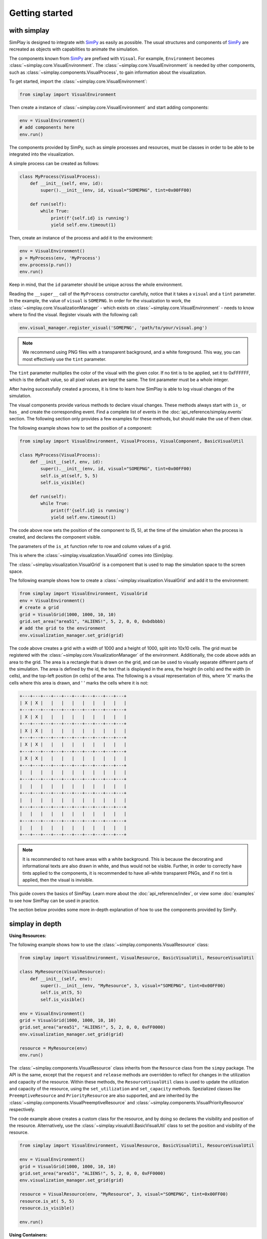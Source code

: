 Getting started
============================================

with simplay
------------

SimPlay is designed to integrate with `SimPy <https://simpy.readthedocs.io/en/latest/>`_ as easily as possible.
The usual structures and components of `SimPy <https://simpy.readthedocs.io/en/latest/>`_ are recreated as objects
with capabilities to animate the simulation.

The components known from `SimPy <https://simpy.readthedocs.io/en/latest/>`_ are prefixed with ``Visual``.
For example, ``Environment`` becomes :class:`~simplay.core.VisualEnvironment`.
The :class:`~simplay.core.VisualEnvironment` is needed by other components,
such as :class:`~simplay.components.VisualProcess`, to gain information
about the visualization.

To get started, import the :class:`~simplay.core.VisualEnvironment`:

.. code-block:: python

    from simplay import VisualEnvironment

Then create a instance of :class:`~simplay.core.VisualEnvironment` and start adding components:

.. code-block:: python

    env = VisualEnvironment()
    # add components here
    env.run()

The components provided by SimPy, such as simple processes and resources, must be classes
in order to be able to be integrated into the visualization.

A simple process can be created as follows:

.. code-block:: python

    class MyProcess(VisualProcess):
        def __init__(self, env, id):
            super().__init__(env, id, visual="SOMEPNG", tint=0x00FF00)

        def run(self):
            while True:
                print(f'{self.id} is running')
                yield self.env.timeout(1)

Then, create an instance of the process and add it to the environment:

.. code-block:: python

    env = VisualEnvironment()
    p = MyProcess(env, 'MyProcess')
    env.process(p.run())
    env.run()

Keep in mind, that the ``id`` parameter should be unique across the whole environment.

Reading the ``__super__`` call of the ``MyProcess`` constructor carefully, notice
that it takes a ``visual`` and a ``tint`` parameter.
In the example, the value of ``visual`` is ``SOMEPNG``.
In order for the visualzation to work,
the :class:`~simplay.core.VisualizationManager` -
which exists on :class:`~simplay.core.VisualEnvironment` -
needs to know where to find the visual.
Register visuals with the following call:

.. code-block:: python

    env.visual_manager.register_visual('SOMEPNG', 'path/to/your/visual.png')

.. note::

    We recommend using PNG files with a transparent background, and a white foreground.
    This way, you can most effectively use the ``tint`` parameter.

The ``tint`` parameter multiplies the color of the visual with the given color.
If no tint is to be applied, set it to 0xFFFFFF, which is the default value, 
so all pixel values are kept the same.
The tint parameter must be a whole integer.

After having successfully created a process, it is time to learn how SimPlay is able to
log visual changes of the simulation.

The visual components provide various methods to declare visual changes.
These methods always start with ``is_`` or ``has_`` and create the corresponding event.
Find a complete list of events in the :doc:`api_reference/simplay.events` section.
The following section only provides a few examples for these methods, but should make the use of them clear.

The following example shows how to set the position of a component:

.. code-block:: python

    from simplay import VisualEnvironment, VisualProcess, VisualComponent, BasicVisualUtil

    class MyProcess(VisualProcess):
        def __init__(self, env, id):
            super().__init__(env, id, visual="SOMEPNG", tint=0x00FF00)
            self.is_at(self, 5, 5)
            self.is_visible()

        def run(self):
            while True:
                print(f'{self.id} is running')
                yield self.env.timeout(1)

The code above now sets the position of the component to (5, 5), at
the time of the simulation when the process is created, and declares the component visible.

The parameters of the ``is_at`` function refer to row and column values of a grid.

This is where the :class:`~simplay.visualization.VisualGrid` comes into (Sim)play.

The :class:`~simplay.visualization.VisualGrid` is a component that is used to map the simulation space to the screen space.

The following example shows how to create a :class:`~simplay.visualization.VisualGrid` and add it to the environment:

.. code-block:: python

    from simplay import VisualEnvironment, VisualGrid
    env = VisualEnvironment()
    # create a grid
    grid = VisualGrid(1000, 1000, 10, 10)
    grid.set_area("area51", "ALIENS!", 5, 2, 0, 0, 0xbdbbbb)
    # add the grid to the environment
    env.visualization_manager.set_grid(grid)

The code above creates a grid with a width of 1000 and a height of 1000, split into 10x10 cells.
The grid must be registered with the :class:`~simplay.core.VisualizationManager` of the environment.
Additionally, the code above adds an area to the grid.
The area is a rectangle that is drawn on the grid, and can be used to visually separate different parts of the simulation.
The area is defined by the id, the text that is displayed in the area, the height (in cells) and the width (in cells),
and the top-left position (in cells) of the area. The following is a visual representation of this,
where 'X' marks the cells where this area is drawn, and ' ' marks the cells where it is not:

.. code-block:: text
    
        +---+---+---+---+---+---+---+---+---+---+
        | X | X |   |   |   |   |   |   |   |   |
        +---+---+---+---+---+---+---+---+---+---+
        | X | X |   |   |   |   |   |   |   |   |
        +---+---+---+---+---+---+---+---+---+---+
        | X | X |   |   |   |   |   |   |   |   |
        +---+---+---+---+---+---+---+---+---+---+
        | X | X |   |   |   |   |   |   |   |   |
        +---+---+---+---+---+---+---+---+---+---+
        | X | X |   |   |   |   |   |   |   |   |
        +---+---+---+---+---+---+---+---+---+---+
        |   |   |   |   |   |   |   |   |   |   |
        +---+---+---+---+---+---+---+---+---+---+
        |   |   |   |   |   |   |   |   |   |   |
        +---+---+---+---+---+---+---+---+---+---+
        |   |   |   |   |   |   |   |   |   |   |
        +---+---+---+---+---+---+---+---+---+---+
        |   |   |   |   |   |   |   |   |   |   |
        +---+---+---+---+---+---+---+---+---+---+
        |   |   |   |   |   |   |   |   |   |   |
        +---+---+---+---+---+---+---+---+---+---+


.. note::
    It is recommended to not have areas with a white background.
    This is because the decorating and informational texts are also drawn in white, and thus would not be visible.
    Further, in order to correctly have tints applied to the components, it is recommended to have all-white transparent PNGs,
    and if no tint is applied, then the visual is invisible.

This guide covers the basics of SimPlay.
Learn more about the :doc:`api_reference/index`, or view some :doc:`examples` to see how SimPlay can be used in practice.

The section below provides some more in-depth explanation of how to use the components provided by SimPy.

simplay in depth
----------------

**Using Resources:**

The following example shows how to use the :class:`~simplay.components.VisualResource` class:

.. code-block:: python

    from simplay import VisualEnvironment, VisualResource, BasicVisualUtil, ResourceVisualUtil

    class MyResource(VisualResource):
        def __init__(self, env):
            super().__init__(env, "MyResource", 3, visual="SOMEPNG", tint=0x00FF00)
            self.is_at(5, 5)
            self.is_visible()

    env = VisualEnvironment()
    grid = VisualGrid(1000, 1000, 10, 10)
    grid.set_area("area51", "ALIENS!", 5, 2, 0, 0, 0xFF0000)
    env.visualization_manager.set_grid(grid)

    resource = MyResource(env)
    env.run()

The :class:`~simplay.components.VisualResource` class inherits from the ``Resource`` class from the ``simpy`` package.
The API is the same, except that the ``request`` and ``release`` methods are overridden to
reflect for changes in the utilization and capacity of the resource.
Within these methods, the ``ResourceVisualUtil`` class is used to update the utilization
and capacity of the resource, using the ``set_utilization`` and ``set_capacity`` methods.
Spezialized classes like ``PreemptiveResource`` and ``PriorityResource`` are also supported,
and are inherited by the :class:`~simplay.components.VisualPreemptiveResource`
and :class:`~simplay.components.VisualPriorityResource` respectively.

The code example above creates a custom class for the resource, and by doing so declares
the visibility and position of the resource.
Alternatively, use the :class:`~simplay.visualutil.BasicVisualUtil` class to set the position
and visibility of the resource.

.. code-block:: python

    from simplay import VisualEnvironment, VisualResource, BasicVisualUtil, ResourceVisualUtil

    env = VisualEnvironment()
    grid = VisualGrid(1000, 1000, 10, 10)
    grid.set_area("area51", "ALIENS!", 5, 2, 0, 0, 0xFF0000)
    env.visualization_manager.set_grid(grid)

    resource = VisualResource(env, "MyResource", 3, visual="SOMEPNG", tint=0x00FF00)
    resource.is_at( 5, 5)
    resource.is_visible()

    env.run()


**Using Containers:**

The following example shows how to use the :class:`~simplay.components.VisualContainer` class:

.. code-block:: python

    from simplay import VisualEnvironment, VisualContainer, BasicVisualUtil, ContainerVisualUtil

    class MyContainer(VisualContainer):
        def __init__(self, env):
            super().__init__(env, "MyContainer", 3, visual="SOMEPNG", tint=0x00FF00)
            self.ist_at(5, 5)
            self.is_visible()
    
    env = VisualEnvironment()
    grid = VisualGrid(1000, 1000, 10, 10)
    grid.set_area("area51", "ALIENS!", 5, 2, 0, 0, 0xFF0000)
    env.visualization_manager.set_grid(grid)

    container = MyContainer(env)
    env.run()

The :class:`~simplay.components.VisualContainer` class inherits from the ``Container``
class from the ``simpy`` package.
The API is the same, except that the ``put`` and ``get`` methods are overridden to
reflect for changes in the level and capacity of the container.
Within these methods, the :class:`~simplay.visualutil.BasicVisualUtil` class is used to update the level
and capacity of the container, using the ``set_level`` and ``set_capacity`` methods.

The code example above creates a custom class for the container, and by doing so declares
the visibility and position of the container.
Alternatively, use the :class:`~simplay.visualutil.BasicVisualUtil` class to set the position
and visibility of the container.

.. code-block:: python

    from simplay import VisualEnvironment, VisualContainer
    from simplay import BasicVisualUtil, ContainerVisualUtil

    env = VisualEnvironment()
    grid = VisualGrid(1000, 1000, 10, 10)
    grid.set_area("area51", "ALIENS!", 5, 2, 0, 0, 0xFF0000)
    env.visualization_manager.set_grid(grid)

    container = VisualContainer(env, "MyContainer", 3, visual="SOMEPNG", tint=0x00FF00)
    container.is_at(5, 5)
    container.is_visible()

    env.run()

**Using Stores:**

The following example shows how to use the :class:`~simplay.components.VisualStore` class:

.. code-block:: python

    from simplay import VisualEnvironment, VisualStore
    from simplay import BaiscVisualUtil, StoreVisualUtil

    class MyStore(VisualStore):
        def __init__(self, env):
            super().__init__(env, "MyStore", 3, visual="SOMEPNG", tint=0x00FF00)
            self.is_at(5, 5)
            self.is_visible()
    
    env = VisualEnvironment()
    grid = VisualGrid(1000, 1000, 10, 10)
    grid.set_area("area51", "ALIENS!", 5, 2, 0, 0, 0xFF0000)
    env.visualization_manager.set_grid(grid)

    store = MyStore(env)
    env.run()

The :class:`~simplay.components.VisualStore` class inherits from the ``Store`` class from the ``simpy`` package.
The API is the same, except that the ``put`` and ``get`` methods are overridden to
reflect for changes in the contents and capacity of the store.
Within these methods, the :class:`~simplay.visualutil.StoreVisualUtil` class is used to update the contents
and capacity of the store, using the ``set_contents`` and ``set_capacity`` methods.
The spezialized ``FilterStore`` is also supported, and is inherited by the
:class:`~simplay.components.VisualStore` class.

The code example above creates a custom class for your store, and by doing so declares
the visibility and position of the store.
Alternatively, use the :class:`~simplay.visualutil.BasicVisualUtil` class to set the position
and visibility of the store.

.. code-block:: python

    from simplay import VisualEnvironment, VisualStore, BasicVisualUtil, StoreVisualUtil

    env = VisualEnvironment()
    grid = VisualGrid(1000, 1000, 10, 10)
    grid.set_area("area51", "ALIENS!", 5, 2, 0, 0, 0xFF0000)
    env.visualization_manager.set_grid(grid)

    store = VisualStore(env, "MyStore", 3, visual="SOMEPNG", tint=0x00FF00)
    store.is_at(5, 5)
    store.is_visible()

    env.run()


with simplay-jupyter
--------------------

Follow the instructions under :doc:`usage` to install the simplay extension for jupyter.
Once the installation is complete, start a new notebook and import the ``simplay`` module:

.. code-block:: python

    from simplay import VisualEnvironment, VisualGrid, BasicVisualUtil

    env = VisualEnvironment()
    # create a grid
    grid = VisualGrid(1000, 1000, 10, 10)
    grid.set_area("area51", "ALIENS!", 5, 2, 0, 0, 0xFF0000)
    # add the grid to the environment
    env.visualization_manager.set_grid(grid)

    class MyProcess(VisualProcess):
        def __init__(self, env, id):
            super().__init__(env, id, visual="SOMEPNG", tint=0x00FF00)
            self.is_at(5, 5)

        def run(self):
            while True:
                print(f'{self.id} is running')
                yield self.env.timeout(1)

    env.process(MyProcess(env, 1))
    env.run(until=10)

The code above is the same as the one in the previous section, but now it is executed in a jupyter notebook.
To display the visualization, use the ``display`` function provided by ``IPython.display``:

.. code-block:: python

    from IPython.display import display
    output = env.visualization_manager.serialize()
    display({"application/simplay+json": output}, raw=True)

The extension will now automatically display the visualization in the notebook.
Please note the MIME-Type ``application/simplay+json``.
This is the MIME-Type that the extension registers with jupyter.

Since ``simplay`` creates JSON output, save the output to a file if desired:

.. code-block:: python

    env.visualization_manager.write_to_file("output.simplay")

Then, open the ``.simplay`` file in JupyterLab and the visualization will be displayed.


with simplay-web
----------------

In case a custom generator for `application/simplay+json` exists and there is
a need to spool the events, the simplay-web package can be used directly.
Find more information about simplay-web at https://www.npmjs.com/package/simplay-web.

